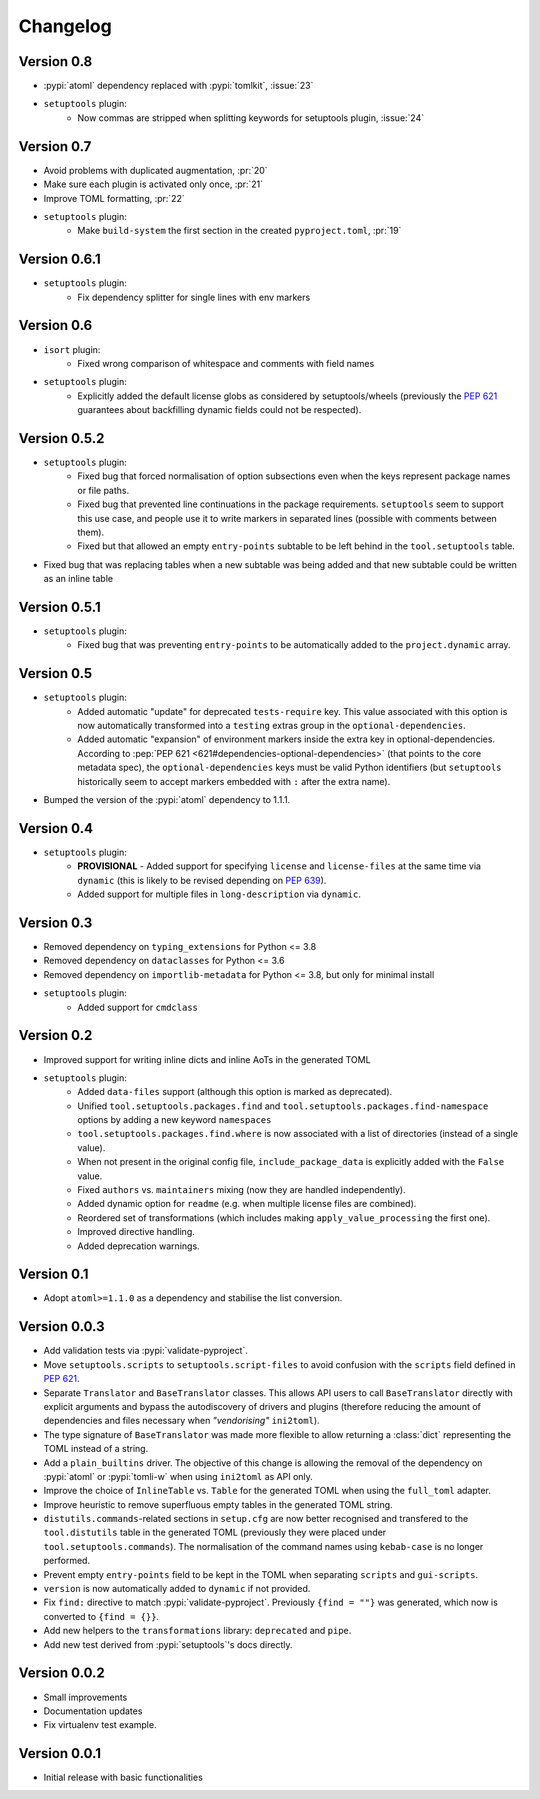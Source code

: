 =========
Changelog
=========

Version 0.8
===========

- :pypi:`atoml` dependency replaced with :pypi:`tomlkit`, :issue:`23`
- ``setuptools`` plugin:
    - Now commas are stripped when splitting keywords for setuptools plugin, :issue:`24`

Version 0.7
===========

- Avoid problems with duplicated augmentation, :pr:`20`
- Make sure each plugin is activated only once, :pr:`21`
- Improve TOML formatting, :pr:`22`
- ``setuptools`` plugin:
   - Make ``build-system`` the first section in the created ``pyproject.toml``,
     :pr:`19`

Version 0.6.1
=============

- ``setuptools`` plugin:
   - Fix dependency splitter for single lines with env markers

Version 0.6
===========

- ``isort`` plugin:
   - Fixed wrong comparison of whitespace and comments with field names
- ``setuptools`` plugin:
   - Explicitly added the default license globs as considered by
     setuptools/wheels (previously the :pep:`621` guarantees about backfilling
     dynamic fields could not be respected).

Version 0.5.2
=============

- ``setuptools`` plugin:
   - Fixed bug that forced normalisation of option subsections
     even when the keys represent package names or file paths.
   - Fixed bug that prevented line continuations in the package requirements.
     ``setuptools`` seem to support this use case, and people use it to write
     markers in separated lines (possible with comments between them).
   - Fixed but that allowed an empty ``entry-points`` subtable to be left
     behind in the ``tool.setuptools`` table.
- Fixed bug that was replacing tables when a new subtable was being added
  and that new subtable could be written as an inline table

Version 0.5.1
=============

- ``setuptools`` plugin:
   - Fixed bug that was preventing ``entry-points`` to be automatically
     added to the ``project.dynamic`` array.

Version 0.5
===========

- ``setuptools`` plugin:
   - Added automatic "update" for deprecated ``tests-require`` key.
     This value associated with this option is now automatically transformed
     into a ``testing`` extras group in the ``optional-dependencies``.
   - Added automatic "expansion" of environment markers inside the extra key in
     optional-dependencies. According to :pep:`PEP 621 <621#dependencies-optional-dependencies>`
     (that points to the core metadata spec), the ``optional-dependencies`` keys
     must be valid Python identifiers (but ``setuptools`` historically seem to
     accept markers embedded with ``:`` after the extra name).
- Bumped the version of the :pypi:`atoml` dependency to 1.1.1.

Version 0.4
===========

- ``setuptools`` plugin:
   - **PROVISIONAL** - Added support for specifying ``license`` and ``license-files`` at the
     same time via ``dynamic`` (this is likely to be revised depending on :pep:`639`).
   - Added support for multiple files in ``long-description`` via ``dynamic``.

Version 0.3
===========

- Removed dependency on ``typing_extensions`` for Python <= 3.8
- Removed dependency on ``dataclasses`` for Python <= 3.6
- Removed dependency on ``importlib-metadata`` for Python <= 3.8,
  but only for minimal install
- ``setuptools`` plugin:
   - Added support for ``cmdclass``

Version 0.2
===========

- Improved support for writing inline dicts and inline AoTs in the generated TOML
- ``setuptools`` plugin:
   - Added ``data-files``  support (although this option is marked as deprecated).
   - Unified ``tool.setuptools.packages.find`` and ``tool.setuptools.packages.find-namespace``
     options by adding a new keyword ``namespaces``
   - ``tool.setuptools.packages.find.where`` is now associated with a list of directories
     (instead of a single value).
   - When not present in the original config file, ``include_package_data`` is
     explicitly added with the ``False`` value.
   - Fixed ``authors`` vs. ``maintainers`` mixing (now they are handled independently).
   - Added dynamic option for ``readme`` (e.g. when multiple license files are combined).
   - Reordered set of transformations (which includes making ``apply_value_processing`` the first one).
   - Improved directive handling.
   - Added deprecation warnings.

Version 0.1
===========

- Adopt ``atoml>=1.1.0`` as a dependency and stabilise the list conversion.

Version 0.0.3
=============

- Add validation tests via :pypi:`validate-pyproject`.
- Move ``setuptools.scripts`` to ``setuptools.script-files`` to avoid confusion
  with the ``scripts`` field defined in :pep:`621`.
- Separate ``Translator`` and ``BaseTranslator`` classes.
  This allows API users to call ``BaseTranslator`` directly with explicit
  arguments and bypass the autodiscovery of drivers and plugins
  (therefore reducing the amount of dependencies and files necessary when
  *"vendorising"* ``ini2toml``).
- The type signature of ``BaseTranslator`` was made more flexible to allow
  returning a :class:`dict` representing the TOML instead of a string.
- Add a ``plain_builtins`` driver.
  The objective of this change is allowing the removal of the dependency on
  :pypi:`atoml` or :pypi:`tomli-w` when using ``ini2toml`` as API only.
- Improve the choice of ``InlineTable`` vs. ``Table`` for the generated TOML
  when using the ``full_toml`` adapter.
- Improve heuristic to remove superfluous empty tables in the generated TOML string.
- ``distutils.commands``-related sections in ``setup.cfg`` are now better
  recognised and transfered to the ``tool.distutils`` table in the generated
  TOML (previously they were placed under ``tool.setuptools.commands``).
  The normalisation of the command names using ``kebab-case`` is no longer
  performed.
- Prevent empty ``entry-points`` field to be kept in the TOML when separating
  ``scripts`` and ``gui-scripts``.
- ``version`` is now automatically added to ``dynamic`` if not provided.
- Fix ``find:`` directive to match :pypi:`validate-pyproject`.
  Previously ``{find = ""}`` was generated, which now is converted to ``{find = {}}``.
- Add new helpers to the ``transformations`` library: ``deprecated`` and ``pipe``.
- Add new test derived from :pypi:`setuptools`'s docs directly.

Version 0.0.2
=============

- Small improvements
- Documentation updates
- Fix virtualenv test example.

Version 0.0.1
=============

- Initial release with basic functionalities
